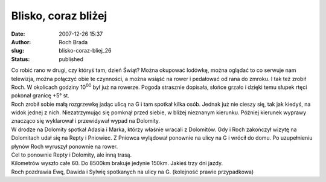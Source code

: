 Blisko, coraz bliżej
####################
:date: 2007-12-26 15:37
:author: Roch Brada
:slug: blisko-coraz-bliej_26
:status: published

| Co robić rano w drugi, czy któryś tam, dzień Świąt? Można okupować lodówkę, można oglądać to co serwuje nam telewizja, można połączyć obie te czynności, a można wsiąść na rower i pedałować od rana do zmroku. I tak też zrobił Roch. W okolicach godziny 10\ :sup:`00` był już na rowerze. Pogoda strasznie dopisała, słońce grzało i dzięki temu słupek rtęci pokonał granicę +5° st.
| Roch zrobił sobie małą rozgrzewkę jadąc ulicą na G i tam spotkał kilka osób. Jednak już nie cieszy się, tak jak kiedyś, na widok jednej z nich. Niezatrzymując się pomknął przed siebie, w bliżej nieznanym kierunku. Później kierunek wyprawy znacząco się wyklarował i przewidywał wypad na Dolomity.
| W drodze na Dolomity spotkał Adasia i Marka, którzy właśnie wracali z Dolomitów. Gdy i Roch zakończył wizytę na Dolomitach udał się na Repty i Pniowiec. Z Pniowca wylądował ponownie na ulicy na G i wrócił do domu. Po uzupełnieniu płynów Roch wyruszył ponownie na rower.
| Cel to ponownie Repty i Dolomity, ale inną trasą.
| Kilometrów wyszło całe 60. Do 8500km brakuje jedynie 150km. Jakieś trzy dni jazdy.
| Roch pozdrawia Ewę, Dawida i Sylwię spotkanych na ulicy na G. (kolejność prawie przypadkowa)
